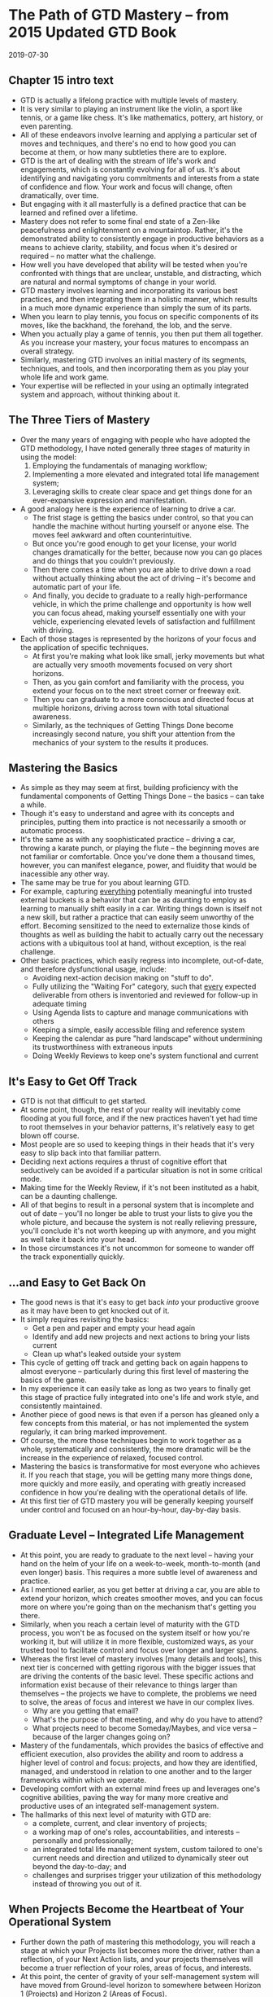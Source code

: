 * The Path of GTD Mastery -- from 2015 Updated GTD Book
  2019-07-30

** Chapter 15 intro text
   + GTD is actually a lifelong practice with multiple levels of mastery.
   + It is very similar to playing an instrument like the violin, a sport like
     tennis, or a game like chess. It's like mathematics, pottery, art history, or even parenting.
   + All of these endeavors involve learning and applying a particular set of
     moves and techniques, and there's no end to how good you can become at them, or how many subtleties there are to explore.
   + GTD is the art of dealing with the stream of life's work and engagements,
     which is constantly evolving for all of us. It's about identifying and navigating yoru commitments and interests from a
     state of confidence and flow. Your work and focus will change, often dramatically, over time.
   + But engaging with it all masterfully is a defined practice that can be
     learned and refined over a lifetime.
   + Mastery does not refer to some final end state of a Zen-like peacefulness
     and enlightenment on a mountaintop. Rather, it's the demonstrated ability
     to consistently engage in productive behaviors as a means to achieve clarity,
     stability, and focus when it's desired or required -- no matter what the challenge.
   + How well you have developed that ability will be tested when you're confronted with things that are unclear, unstable,
     and distracting, which are natural and normal symptoms of change in your world.
   + GTD mastery involves learning and incorporating its various best practices, and then integrating them in a holistic manner,
     which results in a much more dynamic experience than simply the sum of its parts.
   + When you learn to play tennis, you focus on specific components of its moves, like the backhand, the forehand, the lob, and the serve.
   + When you actually play a game of tennis, you then put them all together. As you increase your mastery, your focus matures
     to encompass an overall strategy.
   + Similarly, mastering GTD involves an initial mastery of its segments, techniques, and tools, and then incorporating them
     as you play your whole life and work game.
   + Your expertise will be reflected in your using an optimally integrated
     system and approach, without thinking about it.

** The Three Tiers of Mastery
   + Over the many years of engaging with people who have adopted the GTD
     methodology, I have noted generally three stages of maturity in using the model:
     1. Employing the fundamentals of managing workflow;
     2. Implementing a more elevated and integrated total life management system;
     3. Leveraging skills to create clear space and get things done for an
        ever-expansive expression and manifestation.
   + A good analogy here is the experience of learning to drive a car.
     + The frist stage is getting the basics under control, so that you can
       handle the machine without hurting yourself or anyone else. The moves
       feel awkward and often counterintuitive.
     + But once you're good enough to get your license, your world changes
       dramatically for the better, because now you can go places and do things
       that you couldn't previously.
     + Then there comes a time when you are able to drive down a road without
       actually thinking about the act of driving -- it's become and automatic
       part of your life.
     + And finally, you decide to graduate to a really high-performance vehicle,
       in which the prime challenge and opportunity is how well you can focus
       ahead, making yourself essentially one with your vehicle, experiencing
       elevated levels of satisfaction and fulfillment with driving.
   + Each of those stages is represented by the horizons of your focus and the
     application of specific techniques.
     + At first you're making what look like small, jerky movements but what are
       actually very smooth movements focused on very short horizons.
     + Then, as you gain comfort and familiarity with the process, you extend
       your focus on to the next street corner or freeway exit.
     + Then you can graduate to a more conscious and directed focus at multiple
       horizons, driving across town with total situational awareness.
     + Similarly, as the techniques of Getting Things Done become increasingly
       second nature, you shift your attention from the mechanics of your system
       to the results it produces.

** Mastering the Basics
   + As simple as they may seem at first, building proficiency with the
     fundamental components of Getting Things Done -- the basics -- can take a while.
   + Though it's easy to understand and agree with its concepts and principles,
     putting them into practice is not necessarily a smooth or automatic process.
   + It's the same as with any soophisticated practice -- driving a car,
     throwing a karate punch, or playing the flute -- the beginning moves are
     not familiar or comfortable. Once you've done them a thousand times,
     however, you can manifest elegance, power, and fluidity that would be
     inacessible any other way.
   + The same may be true for you about learning GTD.
   + For example, capturing _everything_ potentially meaningful into trusted
     external buckets is a behavior that can be as daunting to employ as
     learning to manually shift easily in a car. Writing things down is itself
     not a new skill, but rather a practice that can easily seem unworthy of the
     effort. Becoming sensitized to the need to externalize those kinds of
     thoughts as well as building the habit to actually carry out the necessary
     actions with a ubiquitous tool at hand, without exception, is the real challenge.
   + Other basic practices, which easily regress into incomplete, out-of-date,
     and therefore dysfunctional usage, include:
     + Avoiding next-action decision making on "stuff to do".
     + Fully utilizing the "Waiting For" category, such that _every_ expected
       deliverable from others is inventoried and reviewed for follow-up in
       adequate timing
     + Using Agenda lists to capture and manage communications with others
     + Keeping a simple, easily accessible filing and reference system
     + Keeping the calendar as pure "hard landscape" without undermining its
       trustworthiness with extraneous inputs
     + Doing Weekly Reviews to keep one's system functional and current

** It's Easy to Get Off Track
   + GTD is not that difficult to get started.
   + At some point, though, the rest of your reality will inevitably come
     flooding at you full force, and if the new practices haven't yet had time
     to root themselves in your behavior patterns, it's relatively easy to get
     blown off course.
   + Most people are so used to keeping things in their heads that it's very
     easy to slip back into that familiar pattern.
   + Deciding next actions requires a thrust of cognitive effort that
     seductively can be avoided if a particular situation is not in some
     critical mode.
   + Making time for the Weekly Review, if it's not been instituted as a habit,
     can be a daunting challenge.
   + All of that begins to result in a personal system that is incomplete and
     out of date -- you'll no longer be able to trust your lists to give you the
     whole picture, and because the system is not really relieving pressure,
     you'll conclude it's not worth keeping up with anymore, and you might as
     well take it back into your head.
   + In those circumstances it's not uncommon for someone to wander off the
     track exponentially quickly.

** ...and Easy to Get Back On
   + The good news is that it's easy to get back /into/ your productive groove
     as it may have been to get knocked out of it.
   + It simply requires revisiting the basics:
     + Get a pen and paper and empty your head again
     + Identify and add new projects and next actions to bring your lists current
     + Clean up what's leaked outside your system
   + This cycle of getting off track and getting back on again happens to almost
     everyone -- particularly during this first level of mastering the basics of
     the game.
   + In my experience it can easily take as long as two years to finally get
     this stage of practice fully integrated into one's life and work style, and
     consistently maintained.
   + Another piece of good news is that even if a person has gleaned only a few
     concepts from this material, or has not implemented the system regularly,
     it can bring marked improvement.
   + Of course, the more those techniques begin to work together as a whole,
     systematically and consistently, the more dramatic will be the increase in
     the experience of relaxed, focused control.
   + Mastering the basics is transformative for most everyone who achieves it.
     If you reach that stage, you will be getting many more things done, more
     quickly and more easily, and operating with greatly increased confidence in
     how you're dealing with the operational details of life.
   + At this first tier of GTD mastery you will be generally keeping yourself
     under control and focused on an hour-by-hour, day-by-day basis.

** Graduate Level -- Integrated Life Management
   + At this point, you are ready to graduate to the next level -- having your
     hand on the helm of your life on a week-to-week, month-to-month (and even
     longer) basis. This requires a more subtle level of awareness and practice.
   + As I mentioned earlier, as you get better at driving a car, you are able to
     extend your horizon, which creates smoother moves, and you can focus more
     on where you're going than on the mechanism that's getting you there.
   + Similarly, when you reach a certain level of maturity with the GTD process,
     you won't be as focused on the system itself or how you're working it, but
     will utilize it in more flexible, customized ways, as your trusted tool to
     facilitate control and focus over longer and larger spans.
   + Whereas the first level of mastery involves [many details and tools], this
     next tier is concerned with getting rigorous with the bigger issues that
     are driving the contents of the basic level. These specific actions and
     information exist because of their relevance to things larger than
     themselves -- the projects we have to complete, the problems we need to
     solve, the areas of focus and interest we have in our complex lives.
     + Why are you getting that email?
     + What's the purpose of that meeting, and why do you have to attend?
     + What projects need to become Someday/Maybes, and vice versa -- because of
       the larger changes going on?
   + Mastery of the fundamentals, which provides the basics of effective and
     efficient execution, also provides the ability and room to address a higher
     level of control and focus: projects, and how they are identified, managed,
     and understood in relation to one another and to the larger frameworks
     within which we operate.
   + Developing comfort with an external mind frees up and leverages one's
     cognitive abilities, paving the way for many more creative and productive
     uses of an integrated self-management system.
   + The hallmarks of this next level of maturity with GTD are:
     + a complete, current, and clear inventory of projects;
     + a working map of one's roles, accountabilities, and interests --
       personally and professionally;
     + an integrated total life management system, custom tailored to one's
       current needs and direction and utilized to dynamically steer out beyond
       the day-to-day; and
     + challenges and surprises trigger your utilization of this methodology
       instead of throwing you out of it.

** When Projects Become the Heartbeat of Your Operational System
   + Further down the path of mastering this methodology, you will reach a stage
     at which your Projects list becomes more the driver, rather than a
     reflection, of your Next Action lists, and your projects themselves will
     become a truer reflection of your roles, areas of focus, and interests.
   + At this point, the center of gravity of your self-management system will
     have moved from Ground-level horizon to somewhere between Horizon 1
     (Projects) and Horizon 2 (Areas of Focus).
   + Though it is central to an ongoing experience of stress-free productivity,
     very few people -- even among those who have been engaged with GTD for
     years -- actually walk around with a complete inventory of their projects,
     objectively and regularly reviewed. Those who do reach this level, however,
     and come to realize its power, make _that_ the principle list from which
     they navigate.
   + Given my broad definition of "project" (any outcome requiring more than one
     step that you're committed to achieve within a year), it might be
     challenging enough for you to delineate all of those, even if they are clear.
   + But the real expression of maturity here is the inclusion of the more
     subtle desired outcomes definable as doable events (e.g. "Clarifiy Frank's
     new role on the team").
   + A signpost of GTD mastery at this stage -- and, indeed /life/ mastery -- is
     when one recognizes /anything/ that has his attention (concerns, worries,
     problems, issues, tensions) and translates them into achievable outcomes
     (projects), to be executed with concrete next actions.
   + Most people resist acknowledging issues and opportunities until they know
     they can be handled successfully, not realizing that exploring, looking
     into, or in some way accepting or putting something to bed because there is
     no solution is an appropriate outcome (project) itself. The ability to
     create appropriate engagement with the role of a new team member, or your
     daughter's math grades, etc -- no matter how ambiguous or unclear the
     actual path for achieving each may be -- by identifying the inherent
     project and taking steps to resolve it is quite an extraordinary and mature
     self-management practice.

** Assessing and Populating Your Projects List from Your Areas of Focus
   + Whenever people actually produce a checklist for this horizon -- the areas
     of professional and personal focus they can identify -- they invariably
     realize that there are more projects they need to add.
   + They will also usually realize that they have not been paying appropriate
     attention to some aspect of either their work or their personal life, or
     both, and they are motivated to bring more balance and wholeness to their
     Projects list.

** An Integrated Total Life-Management System
   + The third aspect of this stage of mastery is that your system will have
     become not just a conglomeration of various lists, information,
     applications, and tools -- but rather a cohesive "control room" with all
     its components working together to engage effectively with whatever
     circumstance arises.
   + You will have attained the ability to customize your lists and categories,
     and how you use them, in response to changes in your world and your own
     increasing sophistication with the possibilities.
   + You understand the essence and recognize the value of the various parts of
     the model and therefore have the freedom to tailor how they are implemented
     to best serve your needs. You could build your own application of the GTD
     system from scratch, if need be, with your own tools at hand.
   + You're not at a loss about what to do with anything -- a business card you
     collected at a lunch meeting, a harebrained idea you woke up with this
     morning about a project you might want to launch, an unexpected private
     invitation to a major gala event, or your blood panel report from your last
     medical checkup. You can create the right placeholder for any type of
     potentially meaningful data.
   + You can also easily get a sense of your priorities for an upcoming trip,
     you have everything you need at hand for the next webinar you're
     conducting, it would take minimal effort to pull together a company
     overview for your bank, and you can quickly create a rich context for a
     family conversation about plans for the next two years.
   + You have a dynamic, working dashboard that serves your orientation for
     virtually any context -- whether at home, at the office, or in transit -- seamlessly.

** Pressure Produces Greater Rather Than Reduced Utilization of These Practices
   + One of the most common observations I hear from people who have at some
     point bought into the GTD process but have not progressed particularly far
     with it is that they fell away from it because they had an intense series
     of back-to-back business trips, or an extended bout of the flu, or an
     unexpected crisis occur, etc.
   + And one of the most common things I hear from people who /have/ matured
     with their application of and experience with the methodology is that
     applying GTD is the very thing that enabled them to negotiate these kinds
     of tense situations with much more effectiveness and much less stress.
   + A significant hallmark of progress in the path of mastery at this stage is
     that very transition point when issues and opportunities galvanize GTD
     practices instead of causing its users to abandon them.
   + When a new problem explodes at work, you can get back in control quickly
     with a new mind sweep instead of taking everything back up in your head.
   + You identify desired outcomes, projects, and next actions about this
     circumstance as soon as you can, as opposed to simply worrying about what's happened.
   + You actually do a Weekly Review in the middle of the week because you need
     that kind of elevated focus to recalibrate your work, instead of reverting
     back to latest-and-loudest as your priority criterion.
   + Operating at this level of GTD mastery is achievable and truly elegant. The
     experience, for those who do achieve it, is one of /establishing the
     conditions to flourish/.

** Postgraduate: Focus, Direction, and Creativity
   + Once you have incorporated the basic elements of GTD and integrated the
     more elevated aspects of your commitments of life and work into a trusted
     and customized systematic approach, the next frontier opens: using clear
     internal space to optimize your experience, ad infinitum.
   + Once you really know and trust you can and will execute effectively
     anything that lands in your in-tray, you will have the freedom to toss
     /anything/ into your own in-tray -- whether it's your next crazy idea, a
     possible new technology to research, or a book you might want to write.
   + The ability to put your attention on the more subtle and elevated levels of
     your life and work to a large degree depends on your being able to put to
     bed the inevitably necessary more operational and mundane aspects that,
     without your appropriate engagement, can easily distract and exhaust your
     creative focus.
   + The lack of pervasive angst about the details of your daily life also makes
     it much easier to shift your attention to the direction and qualities of
     experience that really matter.
   + This is the stage of maturity along the GTD path of mastery in which the
     simple idea of checklists takes on sublime significance. Your mind is
     terrible at recalling things out of the blue, but it is fantastic at doing
     creative thinking about what it has directly in front of it to evaluate.
     + When freed from the remembering function, the mind is a fabulous
       mechanism to put into play by putting things "in front of the door" so
       you don't have to think too hard about what to think about.
     + How often would you like to be reminded to think about your significant
       family members?
     + What, specifically, would be good to remind yourself to think about when
       you think about your partner, your son, your sister?
     + Whom would you consider to be on your A-list in your professional network
       (the people whose influence and interactions with you are most valuable)?
       How often should you view that list?
     + What affirmations and inspirational writings would serve you to reconnect
       with, and at what intervals?
   + There are obviously an infinite number of opportunities any of us could
     take advantage of to add value to our world, with the right kind of
     structure established to relieve our psyche of the jobs it does not do well
     and to leverage what it does wonderfully. But that will not happen by itself.
   + It is a hallmark of this advanced level of GTD mastery that you recognize
     that dynamic adn use your intelligence to leverage itself. It's having the
     freedom to generate and develop ideas, without constraint, and then
     utilizing the practice of processing and organizing those notes and
     thoughts appropriately. It's the smartest people who realize they are only
     randomly in their "smarts" and inspired. They're the ones who intelligently
     build in systems and processes to take advantage of the brilliance that
     often simply lies sleeping behind the dullness required to deal with the
     brutish world we inhabit.

** Conclusion
   + This path of GTD mastery -- incorporating the fundamentals, utilizing an
     elevated and integrated system, and leveraging creative directional focus
     -- is not actually as limited sequentially as I have laid it out.
   + But in my experience, when the whole gestalt of stress-free productivity is
     taken into consideration, it requires a solid progression that does not
     have shortcuts.
   + You can't really maintain a sense of week-to-week control if your email is
     in chaos.
   + You won't really be free to engage with your long-range planning or vision
     if you don't have a grip on the current reality of the actual inventory of
     your 75 projects.
   + You are continually involved in all of these levels, consciously or
     unconsciously, explicitly or implicitly. You have appointments, projects,
     actions, goals, and values, and as a professional you will find that your
     work has its own set of commitments within which you must operate.
   + Your mastery of GTD will simply reflect the elegant equanimity with which
     you are engaged with /all/ of them.
   + That unexpected email with the major problem that just appeared, your
     aunt's birthday this week, the potential change in strategy for your
     company, and the new piece of cookware you realize you want -- each is
     dealt with quickly, smoothly, and in an appropriate context, leaving
     nothing on your mind other than what's present in the moment.
